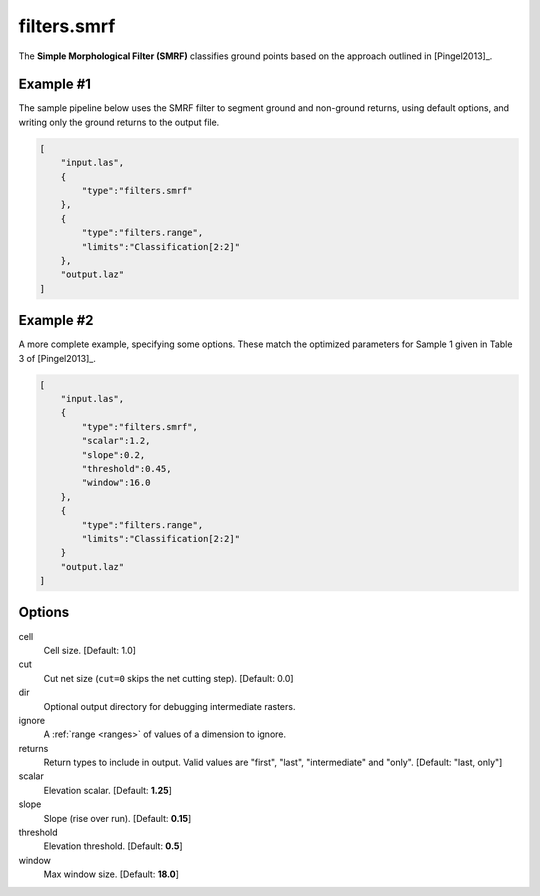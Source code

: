 .. _filters.smrf:

filters.smrf
===============================================================================

The **Simple Morphological Filter (SMRF)** classifies ground points based
on the approach outlined in [Pingel2013]_.

.. embed::

Example #1
----------

The sample pipeline below uses the SMRF filter to segment ground and non-ground
returns, using default options, and writing only the ground returns to the
output file.

.. code-block:: json

  [
      "input.las",
      {
          "type":"filters.smrf"
      },
      {
          "type":"filters.range",
          "limits":"Classification[2:2]"
      },
      "output.laz"
  ]

Example #2
----------

A more complete example, specifying some options. These match the
optimized parameters for Sample 1 given in Table 3 of [Pingel2013]_.

.. code-block:: json

  [
      "input.las",
      {
          "type":"filters.smrf",
          "scalar":1.2,
          "slope":0.2,
          "threshold":0.45,
          "window":16.0
      },
      {
          "type":"filters.range",
          "limits":"Classification[2:2]"
      }
      "output.laz"
  ]

Options
-------------------------------------------------------------------------------

cell
  Cell size. [Default: 1.0]

cut
  Cut net size (``cut=0`` skips the net cutting step). [Default: 0.0]

dir
  Optional output directory for debugging intermediate rasters.

ignore
  A :ref:`range <ranges>` of values of a dimension to ignore.

returns
  Return types to include in output.  Valid values are "first", "last",
  "intermediate" and "only". [Default: "last, only"]

scalar
  Elevation scalar. [Default: **1.25**]

slope
  Slope (rise over run). [Default: **0.15**]

threshold
  Elevation threshold. [Default: **0.5**]

window
  Max window size. [Default: **18.0**]
